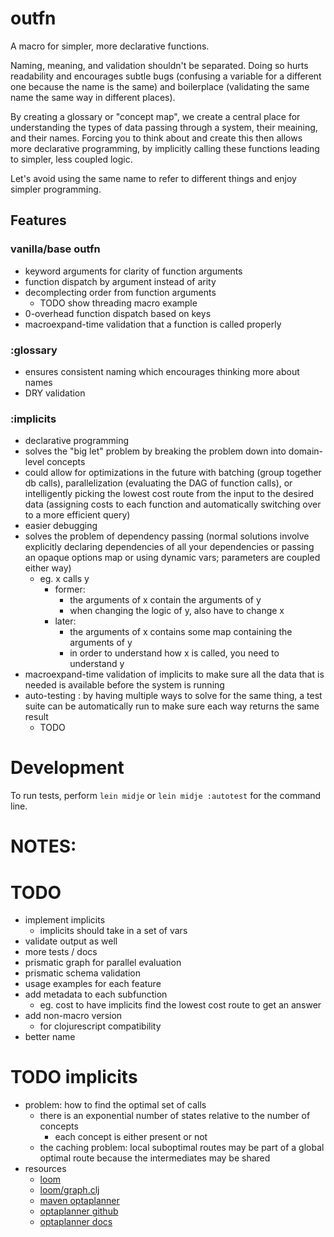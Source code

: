 * outfn
A macro for simpler, more declarative functions.

Naming, meaning, and validation shouldn't be separated. Doing so hurts readability and encourages subtle bugs (confusing a variable for a different one because the name is the same) and boilerplace (validating the same name the same way in different places).

By creating a glossary or "concept map", we create a central place for understanding the types of data passing through a system, their meaining, and their names. Forcing you to think about and create this then allows more declarative programming, by implicitly calling these functions leading to simpler, less coupled logic.

Let's avoid using the same name to refer to different things and enjoy simpler programming.
** Features
*** vanilla/base outfn
- keyword arguments for clarity of function arguments
- function dispatch by argument instead of arity
- decomplecting order from function arguments
  - TODO show threading macro example
- 0-overhead function dispatch based on keys
- macroexpand-time validation that a function is called properly
*** :glossary
- ensures consistent naming which encourages thinking more about names
- DRY validation
*** :implicits
- declarative programming
- solves the "big let" problem by breaking the problem down into domain-level concepts
- could allow for optimizations in the future with batching (group together db calls), parallelization (evaluating the DAG of function calls), or intelligently picking the lowest cost route from the input to the desired data (assigning costs to each function and automatically switching over to a more efficient query)
- easier debugging
- solves the problem of dependency passing (normal solutions involve explicitly declaring dependencies of all your dependencies or passing an opaque options map or using dynamic vars; parameters are coupled either way)
  - eg. x calls y
    - former:
      - the arguments of x contain the arguments of y
      - when changing the logic of y, also have to change x
    - later:
      - the arguments of x contains some map containing the arguments of y
      - in order to understand how x is called, you need to understand y
- macroexpand-time validation of implicits to make sure all the data that is needed is available before the system is running
- auto-testing : by having multiple ways to solve for the same thing, a test suite can be automatically run to make sure each way returns the same result
  - TODO
* Development
To run tests, perform ~lein midje~ or ~lein midje :autotest~ for the command line.
* NOTES:
* TODO
- implement implicits
  - implicits should take in a set of vars
- validate output as well
- more tests / docs
- prismatic graph for parallel evaluation
- prismatic schema validation
- usage examples for each feature
- add metadata to each subfunction
  - eg. cost to have implicits find the lowest cost route to get an answer
- add non-macro version
  - for clojurescript compatibility
- better name
* TODO implicits
- problem: how to find the optimal set of calls
  - there is an exponential number of states relative to the number of concepts
    - each concept is either present or not
  - the caching problem: local suboptimal routes may be part of a global optimal route because the intermediates may be shared
- resources
  - [[https://github.com/aysylu/loom][loom]]
  - [[https://github.com/aysylu/loom/blob/master/src/loom/graph.clj][loom/graph.clj]]
  - [[http://mvnrepository.com/artifact/org.optaplanner][maven optaplanner]]
  - [[https://github.com/droolsjbpm/optaplanner][optaplanner github]]
  - [[http://www.optaplanner.org/learn/documentation.html][optaplanner docs]]
